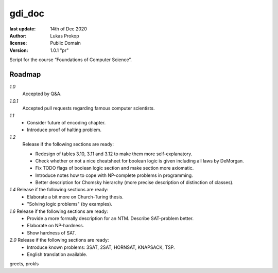gdi_doc
=======

:last update:   14th of Dec 2020
:author:        Lukas Prokop
:license:       Public Domain
:version:       1.0.1 "pr"

Script for the course “Foundations of Computer Science”.

Roadmap
-------

*1.0*
  Accepted by Q&A.  
*1.0.1*
  Accepted pull requests regarding famous computer scientists.
*1.1*
  * Consider future of encoding chapter.
  * Introduce proof of halting problem.
*1.2*
  Release if the following sections are ready:  

  * Redesign of tables 3.10, 3.11 and 3.12 to make them more self-explanatory.  
  * Check whether or not a nice cheatsheet for boolean logic is given including all laws by DeMorgan.  
  * Fix TODO flags of boolean logic section and make section more axiomatic.  
  * Introduce notes how to cope with NP-complete problems in programming.  
  * Better description for Chomsky hierarchy (more precise description of distinction of classes).  
*1.4* Release if the following sections are ready:  
  * Elaborate a bit more on Church-Turing thesis.  
  * "Solving logic problems" (by examples).
*1.6* Release if the following sections are ready:
  * Provide a more formally description for an NTM. Describe SAT-problem better.  
  * Elaborate on NP-hardness.  
  * Show hardness of SAT.  
*2.0* Release if the following sections are ready:  
  * Introduce known problems: 3SAT, 2SAT, HORNSAT, KNAPSACK, TSP.  
  * English translation available.

greets,
prokls
